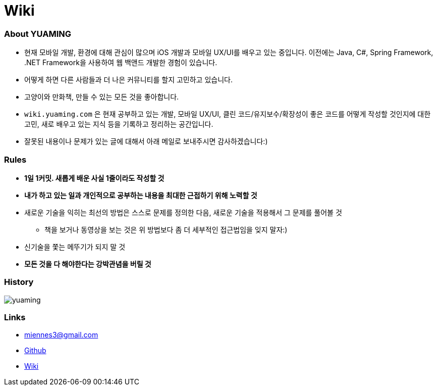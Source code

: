 = Wiki

=== About YUAMING
* 현재 모바일 개발, 환경에 대해 관심이 많으며 iOS 개발과 모바일 UX/UI를 배우고 있는 중입니다. 
이전에는 Java, C#, Spring Framework, .NET Framework을 사용하여 웹 백앤드 개발한 경험이 있습니다. 
* 어떻게 하면 다른 사람들과 더 나은 커뮤니티를 할지 고민하고 있습니다.
* 고양이와 만화책, 만들 수 있는 모든 것을 좋아합니다.
* `wiki.yuaming.com` 은 현재 공부하고 있는 개발, 모바일 UX/UI, 클린 코드/유지보수/확장성이 좋은 코드를 어떻게 작성할 것인지에 대한 고민, 
새로 배우고 있는 지식 등을 기록하고 정리하는 공간입니다.
* 잘못된 내용이나 문제가 있는 글에 대해서 아래 메일로 보내주시면 감사하겠습니다:)

=== Rules
* *1일 1커밋. 새롭게 배운 사실 1줄이라도 작성할 것*
* *내가 하고 있는 일과 개인적으로 공부하는 내용을 최대한 근접하기 위해 노력할 것*
* 새로운 기술을 익히는 최선의 방법은 스스로 문제를 정의한 다음, 새로운 기술을 적용해서 그 문제를 풀어볼 것
** 책을 보거나 동영상을 보는 것은 위 방법보다 좀 더 세부적인 접근법임을 잊지 말자:)
* 신기술을 쫓는 메뚜기가 되지 말 것
* *모든 것을 다 해야한다는 강박관념을 버릴 것*

=== History

image:https://ghchart.rshah.org/yuaming[]

=== Links 
* miennes3@gmail.com
* https://github.com/yuaming[Github]
* https://wiki.yuaming.com[Wiki]
